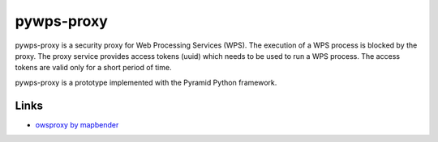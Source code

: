 ===========
pywps-proxy
===========

pywps-proxy is a security proxy for Web Processing Services (WPS). The execution of a WPS process is blocked by the proxy. The proxy service provides access tokens (uuid) which needs to be used to run a WPS process. The access tokens are valid only for a short period of time.

pywps-proxy is a prototype implemented with the Pyramid Python framework.


Links
=====

* `owsproxy by mapbender <https://github.com/mapbender/owsproxy3>`_  
